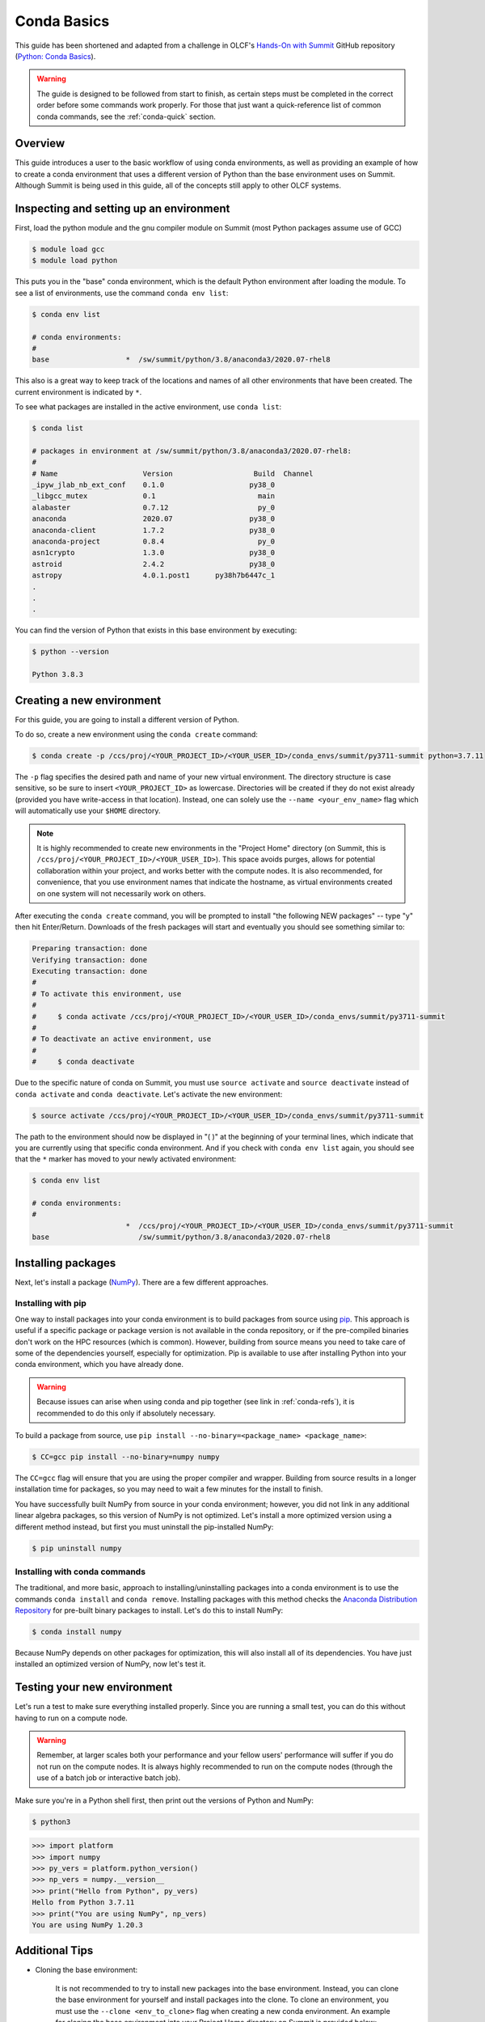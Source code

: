 
************
Conda Basics
************

This guide has been shortened and adapted from a challenge in OLCF's `Hands-On with Summit <https://github.com/olcf/hands-on-with-summit>`__ GitHub repository (`Python: Conda Basics <https://github.com/olcf/hands-on-with-summit/tree/master/challenges/Python_Conda_Basics>`__).

.. warning::
   The guide is designed to be followed from start to finish, as certain steps must be completed in the correct order before some commands work properly.
   For those that just want a quick-reference list of common conda commands, see the :ref:`conda-quick` section.

Overview
========

This guide introduces a user to the basic workflow of using conda environments, as well as providing an example of how to create a conda environment that uses a different version of Python than the base environment uses on Summit.
Although Summit is being used in this guide, all of the concepts still apply to other OLCF systems.

Inspecting and setting up an environment
========================================

First, load the python module and the gnu compiler module on Summit (most Python packages assume use of GCC)

.. code-block:: bash

   $ module load gcc
   $ module load python

This puts you in the "base" conda environment, which is the default Python environment after loading the module.
To see a list of environments, use the command ``conda env list``:

.. code-block:: bash

   $ conda env list

   # conda environments:
   #
   base                  *  /sw/summit/python/3.8/anaconda3/2020.07-rhel8

This also is a great way to keep track of the locations and names of all other environments that have been created.
The current environment is indicated by ``*``.

To see what packages are installed in the active environment, use ``conda list``:

.. code-block:: bash

   $ conda list

   # packages in environment at /sw/summit/python/3.8/anaconda3/2020.07-rhel8:
   #
   # Name                    Version                   Build  Channel
   _ipyw_jlab_nb_ext_conf    0.1.0                    py38_0  
   _libgcc_mutex             0.1                        main  
   alabaster                 0.7.12                     py_0  
   anaconda                  2020.07                  py38_0  
   anaconda-client           1.7.2                    py38_0  
   anaconda-project          0.8.4                      py_0  
   asn1crypto                1.3.0                    py38_0  
   astroid                   2.4.2                    py38_0  
   astropy                   4.0.1.post1      py38h7b6447c_1  
   .
   .
   .

You can find the version of Python that exists in this base environment by executing: 

.. code-block:: bash

   $ python --version

   Python 3.8.3

Creating a new environment
==========================

For this guide, you are going to install a different version of Python.

To do so, create a new environment using the ``conda create`` command:

.. code-block:: bash

   $ conda create -p /ccs/proj/<YOUR_PROJECT_ID>/<YOUR_USER_ID>/conda_envs/summit/py3711-summit python=3.7.11

The ``-p`` flag specifies the desired path and name of your new virtual environment.
The directory structure is case sensitive, so be sure to insert ``<YOUR_PROJECT_ID>`` as lowercase.
Directories will be created if they do not exist already (provided you have write-access in that location).
Instead, one can solely use the ``--name <your_env_name>`` flag which will automatically use your ``$HOME`` directory.

.. note::
   It is highly recommended to create new environments in the "Project Home" directory (on Summit, this is ``/ccs/proj/<YOUR_PROJECT_ID>/<YOUR_USER_ID>``).
   This space avoids purges, allows for potential collaboration within your project, and works better with the compute nodes.
   It is also recommended, for convenience, that you use environment names that indicate the hostname, as virtual environments created on one system will not necessarily work on others.

After executing the ``conda create`` command, you will be prompted to install "the following NEW packages" -- type "y" then hit Enter/Return.
Downloads of the fresh packages will start and eventually you should see something similar to:

.. code-block:: bash

   Preparing transaction: done
   Verifying transaction: done
   Executing transaction: done
   #
   # To activate this environment, use
   #
   #     $ conda activate /ccs/proj/<YOUR_PROJECT_ID>/<YOUR_USER_ID>/conda_envs/summit/py3711-summit
   #
   # To deactivate an active environment, use
   #
   #     $ conda deactivate

Due to the specific nature of conda on Summit, you must use ``source activate`` and ``source deactivate`` instead of ``conda activate`` and ``conda deactivate``.
Let's activate the new environment:

.. code-block:: bash

   $ source activate /ccs/proj/<YOUR_PROJECT_ID>/<YOUR_USER_ID>/conda_envs/summit/py3711-summit

The path to the environment should now be displayed in "( )" at the beginning of your terminal lines, which indicate that you are currently using that specific conda environment.
And if you check with ``conda env list`` again, you should see that the ``*`` marker has moved to your newly activated environment:

.. code-block:: bash

   $ conda env list

   # conda environments:
   #
                         *  /ccs/proj/<YOUR_PROJECT_ID>/<YOUR_USER_ID>/conda_envs/summit/py3711-summit
   base                     /sw/summit/python/3.8/anaconda3/2020.07-rhel8

Installing packages
===================

Next, let's install a package (`NumPy <https://numpy.org/>`__). 
There are a few different approaches.

Installing with pip
-------------------

One way to install packages into your conda environment is to build packages from source using `pip <https://pip.pypa.io/en/stable/>`__.
This approach is useful if a specific package or package version is not available in the conda repository, or if the pre-compiled binaries don't work on the HPC resources (which is common).
However, building from source means you need to take care of some of the dependencies yourself, especially for optimization.
Pip is available to use after installing Python into your conda environment, which you have already done.

.. warning::
   Because issues can arise when using conda and pip together (see link in :ref:`conda-refs`), it is recommended to do this only if absolutely necessary.

To build a package from source, use ``pip install --no-binary=<package_name> <package_name>``:

.. code-block:: bash

   $ CC=gcc pip install --no-binary=numpy numpy

The ``CC=gcc`` flag will ensure that you are using the proper compiler and wrapper.
Building from source results in a longer installation time for packages, so you may need to wait a few minutes for the install to finish.

You have successfully built NumPy from source in your conda environment;
however, you did not link in any additional linear algebra packages, so this version of NumPy is not optimized.
Let's install a more optimized version using a different method instead, but first you must uninstall the pip-installed NumPy:

.. code-block:: bash

   $ pip uninstall numpy

Installing with conda commands
------------------------------

The traditional, and more basic, approach to installing/uninstalling packages into a conda environment is to use the commands ``conda install`` and ``conda remove``.
Installing packages with this method checks the `Anaconda Distribution Repository <https://docs.anaconda.com/anaconda/packages/pkg-docs/>`__ for pre-built binary packages to install.
Let's do this to install NumPy:

.. code-block:: bash

   $ conda install numpy

Because NumPy depends on other packages for optimization, this will also install all of its dependencies.
You have just installed an optimized version of NumPy, now let's test it.

Testing your new environment
============================

Let's run a test to make sure everything installed properly.
Since you are running a small test, you can do this without having to run on a compute node. 

.. warning::
   Remember, at larger scales both your performance and your fellow users' performance will suffer if you do not run on the compute nodes.
   It is always highly recommended to run on the compute nodes (through the use of a batch job or interactive batch job).

Make sure you're in a Python shell first, then print out the versions of Python and NumPy:

.. code-block:: bash

   $ python3

.. code-block:: python

   >>> import platform
   >>> import numpy
   >>> py_vers = platform.python_version()
   >>> np_vers = numpy.__version__
   >>> print("Hello from Python", py_vers)
   Hello from Python 3.7.11
   >>> print("You are using NumPy", np_vers)
   You are using NumPy 1.20.3

Additional Tips
===============

* Cloning the base environment:

    It is not recommended to try to install new packages into the base environment.
    Instead, you can clone the base environment for yourself and install packages into the clone.
    To clone an environment, you must use the ``--clone <env_to_clone>`` flag when creating a new conda environment.
    An example for cloning the base environment into your Project Home directory on Summit is provided below:

    .. code-block:: bash

       $ conda create -p /ccs/proj/<YOUR_PROJECT_ID>/<YOUR_USER_ID>/conda_envs/summit/baseclone-summit --clone base
       $ source activate /ccs/proj/<YOUR_PROJECT_ID>/<YOUR_USER_ID>/conda_envs/summit/baseclone-summit

* Adding known environment locations:

    For a conda environment to be callable by a "name", it must be installed in one of the ``envs_dirs`` directories.
    The list of known directories can be seen by executing:

    .. code-block:: bash

       $ conda config --show envs_dirs

    On OLCF systems, the default location is your ``$HOME`` directory.
    If you plan to frequently create environments in a different location other than the default (such as ``/ccs/proj/...``), then there is an option to add directories to the ``envs_dirs`` list.

    For example, to track conda environments in a subdirectory called ``summit`` in Project Home you would execute:

    .. code-block:: bash

       $ conda config --append envs_dirs /ccs/proj/<YOUR_PROJECT_ID>/<YOUR_USER_ID>/conda_envs/summit

    This will create a ``.condarc`` file in your ``$HOME`` directory if you do not have one already, which will now contain this new envs_dirs location.
    This will now enable you to use the ``--name env_name`` flag when using conda commands for environments stored in the ``summit`` directory, instead of having to use the ``-p /ccs/proj/<YOUR_PROJECT_ID>/<YOUR_USER_ID>/conda_envs/summit/env_name`` flag and specifying the full path to the environment.
    For example, you can do ``source activate py3711-summit`` instead of ``source activate /ccs/proj/<YOUR_PROJECT_ID>/<YOUR_USER_ID>/conda_envs/summit/py3711-summit``.

.. _conda-quick:

Quick-Reference Commands
========================

* List environments:

    .. code-block:: bash

       $ conda env list

* List installed packages in current environment:

    .. code-block:: bash

       $ conda list

* Creating an environment with Python version X.Y:

    For a **specific path**:

    .. code-block:: bash

       $ conda create -p /path/to/your/my_env python=X.Y

    For a **specific name**:

    .. code-block:: bash

       $ conda create -n my_env python=X.Y

* Deleting an environment:

    For a **specific path**:

    .. code-block:: bash

       $ conda env remove -p /path/to/your/my_env

    For a **specific name**:

    .. code-block:: bash

       $ conda env remove -n my_env

* Copying an environment:

    For a **specific path**:

    .. code-block:: bash

       $ conda create -p /path/to/new_env --clone old_env

    For a **specific name**:

    .. code-block:: bash

       $ conda create -n new_env --clone old_env

* Activating/Deactivating an environment:

    .. code-block:: bash

       $ source activate my_env
       $ source deactivate # deactivates the current environment

* Installing/Uninstalling packages:

    Using **conda**:

    .. code-block:: bash

       $ conda install package_name
       $ conda remove package_name

    Using **pip**:

    .. code-block:: bash

       $ pip install package_name
       $ pip uninstall package_name
       $ pip install --no-binary=package_name package_name # builds from source

.. _conda-refs:

Additional Resources
====================

* `Conda User Guide <https://conda.io/projects/conda/en/latest/user-guide/index.html>`__
* `Anaconda Package List <https://docs.anaconda.com/anaconda/packages/pkg-docs/>`__
* `Pip User Guide <https://pip.pypa.io/en/stable/user_guide/>`__
* `Using Pip In A Conda Environment <https://www.anaconda.com/blog/using-pip-in-a-conda-environment>`__
